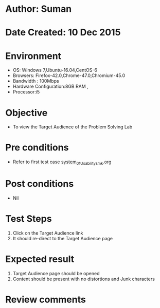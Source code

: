 * Author: Suman
* Date Created: 10 Dec 2015
* Environment
  - OS: Windows 7,Ubuntu-16.04,CentOS-6
  - Browsers: Firefox-42.0,Chrome-47.0,Chromium-45.0
  - Bandwidth : 100Mbps
  - Hardware Configuration:8GB RAM , 
  - Processor:i5

* Objective
  - To view the Target Audience of the Problem Solving Lab

* Pre conditions
  - Refer to first test case [[https://github.com/Virtual-Labs/problem-solving-iiith/blob/master/test-cases/integration_test-cases/system/system_01_Usability_smk.org][system_01_Usability_smk.org]]

* Post conditions
   - Nil
* Test Steps
  1. Click on the Target Audience link 
  2. It should re-direct to the Target Audience page

* Expected result
  1. Target Audience page should be opened
  2. Content should be present with no distortions and Junk characters

* Review comments


